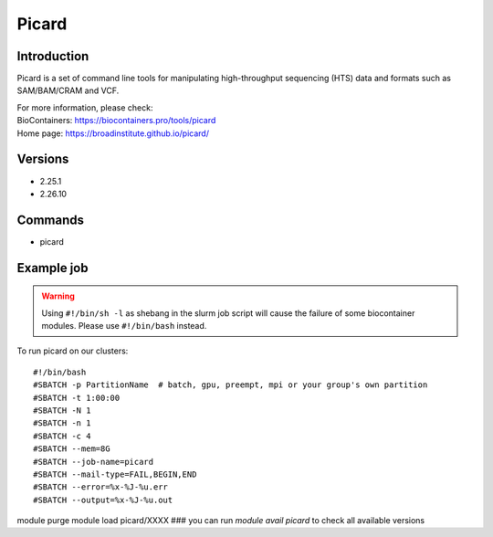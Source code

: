 .. _backbone-label:

Picard
==============================

Introduction
~~~~~~~~
Picard is a set of command line tools for manipulating high-throughput sequencing (HTS) data and formats such as SAM/BAM/CRAM and VCF.


| For more information, please check:
| BioContainers: https://biocontainers.pro/tools/picard 
| Home page: https://broadinstitute.github.io/picard/

Versions
~~~~~~~~
- 2.25.1
- 2.26.10

Commands
~~~~~~~
- picard

Example job
~~~~~
.. warning::
    Using ``#!/bin/sh -l`` as shebang in the slurm job script will cause the failure of some biocontainer modules. Please use ``#!/bin/bash`` instead.

To run picard on our clusters::

#!/bin/bash
#SBATCH -p PartitionName  # batch, gpu, preempt, mpi or your group's own partition
#SBATCH -t 1:00:00
#SBATCH -N 1
#SBATCH -n 1
#SBATCH -c 4
#SBATCH --mem=8G
#SBATCH --job-name=picard
#SBATCH --mail-type=FAIL,BEGIN,END
#SBATCH --error=%x-%J-%u.err
#SBATCH --output=%x-%J-%u.out

module purge
module load picard/XXXX ### you can run *module avail picard* to check all available versions
